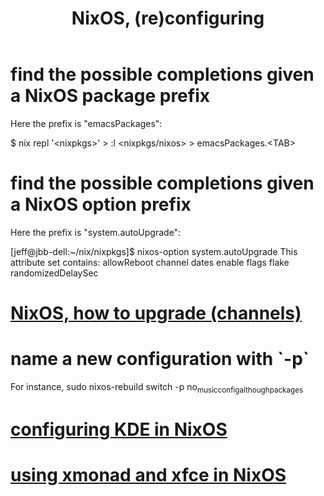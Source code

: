 :PROPERTIES:
:ID:       17e1cea2-480d-4cda-ad7c-ffbb7f5c3989
:END:
#+title: NixOS, (re)configuring
* find the possible completions given a NixOS package prefix
  Here the prefix is "emacsPackages":

  $ nix repl '<nixpkgs>'
  > :l <nixpkgs/nixos>
  > emacsPackages.<TAB>
* find the possible completions given a NixOS option prefix
  Here the prefix is "system.autoUpgrade":

  [jeff@jbb-dell:~/nix/nixpkgs]$ nixos-option system.autoUpgrade
  This attribute set contains:
  allowReboot
  channel
  dates
  enable
  flags
  flake
  randomizedDelaySec
* [[id:ac6d4247-4880-4740-9aa3-0407f4d8b397][NixOS, how to upgrade (channels)]]
* name a new configuration with `-p`
  For instance,
  sudo nixos-rebuild switch -p no_music_config_although_packages
* [[id:b8c28f2c-6cc1-460f-a8bd-f7219482263f][configuring KDE in NixOS]]
* [[id:448597aa-1570-45b7-8c16-8c5e132f43a6][using xmonad and xfce in NixOS]]
